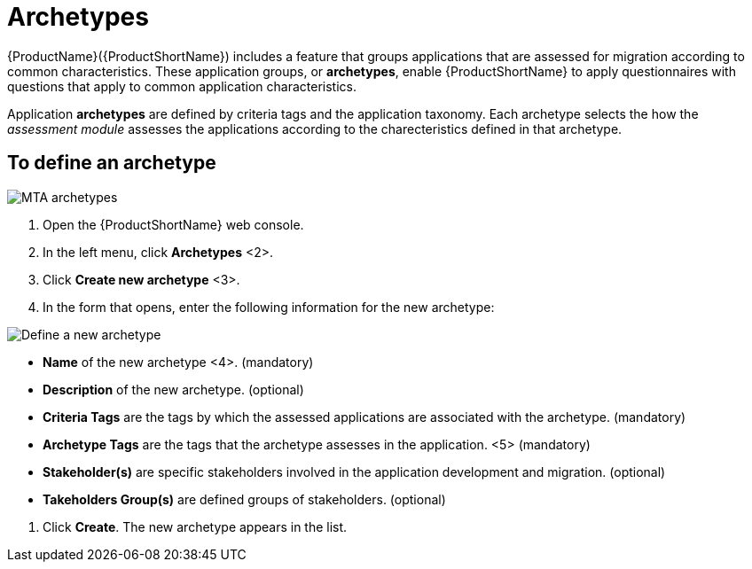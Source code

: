 // Module included in the following assemblies:
//
// * docs/web-console-guide/master.adoc
// * topics/mta-assessment-module.adoc

:_content-type: REFERENCE
[id="mta-archetypes_{context}"]
= Archetypes

{ProductName}({ProductShortName}) includes a feature that groups applications that are assessed for migration according to common characteristics. These application groups, or *archetypes*, enable {ProductShortName} to apply questionnaires with questions that apply to common application characteristics.

Application *archetypes* are defined by criteria tags and the application taxonomy. Each archetype selects the how the _assessment module_ assesses the applications according to the charecteristics defined in that archetype.

:_content-type: PROCEDURE
[id="mta-define-archetype_{context}"]
== To define an archetype

image::images/mta-assessment-archetype-01.png[MTA archetypes]

. Open the {ProductShortName} web console.
. In the left menu, click *Archetypes* <2>.
. Click *Create new archetype* <3>.
. In the form that opens, enter the following information for the new archetype:

image:images/mta-assessment-archetype-02.png[Define a new archetype]

* *Name* of the new archetype <4>. (mandatory)
* *Description* of the new archetype. (optional)
* *Criteria Tags* are the tags by which the assessed applications are associated with the archetype. (mandatory)
* *Archetype Tags* are the tags that the archetype assesses in the application. <5> (mandatory)
* *Stakeholder(s)* are specific stakeholders involved in the application development and migration. (optional)
* *Takeholders Group(s)* are defined groups of stakeholders. (optional) 

[START=4]
. Click *Create*. The new archetype appears in the list.
